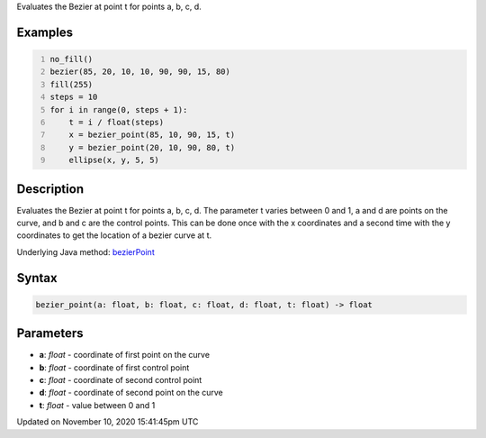 .. title: bezier_point()
.. slug: bezier_point
.. date: 2020-11-10 15:41:45 UTC+00:00
.. tags:
.. category:
.. link:
.. description: py5 bezier_point() documentation
.. type: text

Evaluates the Bezier at point t for points a, b, c, d.

Examples
========

.. raw:: html

    <div class="example-table">

.. raw:: html

    <div class="example-row"><div class="example-cell-image">

.. image:: /images/reference/Sketch_bezier_point_0.png
    :alt: example picture for bezier_point()

.. raw:: html

    </div><div class="example-cell-code">

.. code:: python
    :number-lines:

    no_fill()
    bezier(85, 20, 10, 10, 90, 90, 15, 80)
    fill(255)
    steps = 10
    for i in range(0, steps + 1):
        t = i / float(steps)
        x = bezier_point(85, 10, 90, 15, t)
        y = bezier_point(20, 10, 90, 80, t)
        ellipse(x, y, 5, 5)

.. raw:: html

    </div></div>

.. raw:: html

    </div>

Description
===========

Evaluates the Bezier at point t for points a, b, c, d. The parameter t varies between 0 and 1, a and d are points on the curve, and b and c are the control points. This can be done once with the x coordinates and a second time with the y coordinates to get the location of a bezier curve at t.

Underlying Java method: `bezierPoint <https://processing.org/reference/bezierPoint_.html>`_

Syntax
======

.. code:: python

    bezier_point(a: float, b: float, c: float, d: float, t: float) -> float

Parameters
==========

* **a**: `float` - coordinate of first point on the curve
* **b**: `float` - coordinate of first control point
* **c**: `float` - coordinate of second control point
* **d**: `float` - coordinate of second point on the curve
* **t**: `float` - value between 0 and 1


Updated on November 10, 2020 15:41:45pm UTC


